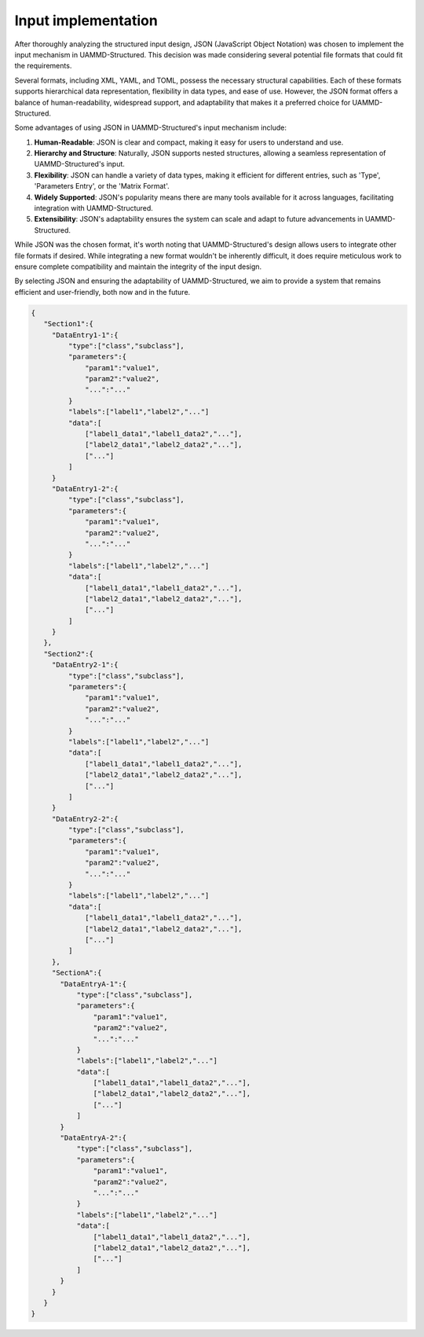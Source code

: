 Input implementation
====================

After thoroughly analyzing the structured input design, JSON (JavaScript Object Notation)
was chosen to implement the input mechanism in UAMMD-Structured. This decision was made
considering several potential file formats that could fit the requirements.

Several formats, including XML, YAML, and TOML, possess the necessary structural capabilities.
Each of these formats supports hierarchical data representation, flexibility in data types, and
ease of use. However, the JSON format offers a balance of human-readability, widespread
support, and adaptability that makes it a preferred choice for UAMMD-Structured.

Some advantages of using JSON in UAMMD-Structured's input mechanism include:

1. **Human-Readable**: JSON is clear and compact, making it easy for users to understand and use.
2. **Hierarchy and Structure**: Naturally, JSON supports nested structures, allowing a seamless
   representation of UAMMD-Structured's input.
3. **Flexibility**: JSON can handle a variety of data types, making it efficient for different
   entries, such as 'Type', 'Parameters Entry', or the 'Matrix Format'.
4. **Widely Supported**: JSON's popularity means there are many tools available for it across
   languages, facilitating integration with UAMMD-Structured.
5. **Extensibility**: JSON's adaptability ensures the system can scale and adapt to future
   advancements in UAMMD-Structured.

While JSON was the chosen format, it's worth noting that UAMMD-Structured's design allows users
to integrate other file formats if desired. While integrating a new format wouldn't be inherently
difficult, it does require meticulous work to ensure complete compatibility and maintain the
integrity of the input design.

By selecting JSON and ensuring the adaptability of UAMMD-Structured, we aim to provide a system
that remains efficient and user-friendly, both now and in the future.

.. code-block:: json

   {
      "Section1":{
        "DataEntry1-1":{
            "type":["class","subclass"],
            "parameters":{
                "param1":"value1",
                "param2":"value2",
                "...":"..."
            }
            "labels":["label1","label2","..."]
            "data":[
                ["label1_data1","label1_data2","..."],
                ["label2_data1","label2_data2","..."],
                ["..."]
            ]
        }
        "DataEntry1-2":{
            "type":["class","subclass"],
            "parameters":{
                "param1":"value1",
                "param2":"value2",
                "...":"..."
            }
            "labels":["label1","label2","..."]
            "data":[
                ["label1_data1","label1_data2","..."],
                ["label2_data1","label2_data2","..."],
                ["..."]
            ]
        }
      },
      "Section2":{
        "DataEntry2-1":{
            "type":["class","subclass"],
            "parameters":{
                "param1":"value1",
                "param2":"value2",
                "...":"..."
            }
            "labels":["label1","label2","..."]
            "data":[
                ["label1_data1","label1_data2","..."],
                ["label2_data1","label2_data2","..."],
                ["..."]
            ]
        }
        "DataEntry2-2":{
            "type":["class","subclass"],
            "parameters":{
                "param1":"value1",
                "param2":"value2",
                "...":"..."
            }
            "labels":["label1","label2","..."]
            "data":[
                ["label1_data1","label1_data2","..."],
                ["label2_data1","label2_data2","..."],
                ["..."]
            ]
        },
        "SectionA":{
          "DataEntryA-1":{
              "type":["class","subclass"],
              "parameters":{
                  "param1":"value1",
                  "param2":"value2",
                  "...":"..."
              }
              "labels":["label1","label2","..."]
              "data":[
                  ["label1_data1","label1_data2","..."],
                  ["label2_data1","label2_data2","..."],
                  ["..."]
              ]
          }
          "DataEntryA-2":{
              "type":["class","subclass"],
              "parameters":{
                  "param1":"value1",
                  "param2":"value2",
                  "...":"..."
              }
              "labels":["label1","label2","..."]
              "data":[
                  ["label1_data1","label1_data2","..."],
                  ["label2_data1","label2_data2","..."],
                  ["..."]
              ]
          }
        }
      }
   }
